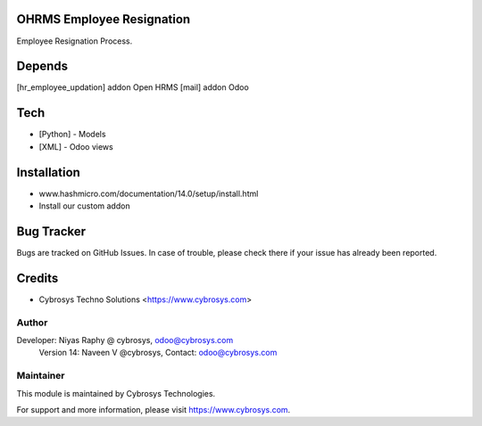 OHRMS Employee Resignation
==========================

Employee Resignation Process.

Depends
=======
[hr_employee_updation] addon Open HRMS
[mail] addon Odoo

Tech
====
* [Python] - Models
* [XML] - Odoo views

Installation
============
- www.hashmicro.com/documentation/14.0/setup/install.html
- Install our custom addon


Bug Tracker
===========
Bugs are tracked on GitHub Issues. In case of trouble, please check there if your issue has already been reported.

Credits
=======
* Cybrosys Techno Solutions <https://www.cybrosys.com>

Author
------

Developer: Niyas Raphy @ cybrosys, odoo@cybrosys.com
    		Version 14: Naveen V @cybrosys, Contact: odoo@cybrosys.com

Maintainer
----------

This module is maintained by Cybrosys Technologies.

For support and more information, please visit https://www.cybrosys.com.
